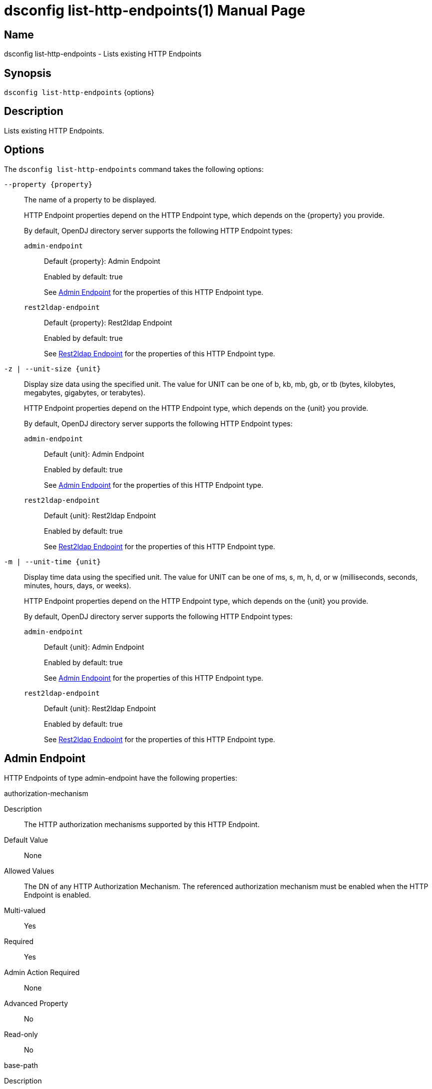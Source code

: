////
  The contents of this file are subject to the terms of the Common Development and
  Distribution License (the License). You may not use this file except in compliance with the
  License.

  You can obtain a copy of the License at legal/CDDLv1.0.txt. See the License for the
  specific language governing permission and limitations under the License.

  When distributing Covered Software, include this CDDL Header Notice in each file and include
  the License file at legal/CDDLv1.0.txt. If applicable, add the following below the CDDL
  Header, with the fields enclosed by brackets [] replaced by your own identifying
  information: "Portions Copyright [year] [name of copyright owner]".

  Copyright 2011-2017 ForgeRock AS.
  Portions Copyright 2024-2025 3A Systems LLC.
////

[#dsconfig-list-http-endpoints]
= dsconfig list-http-endpoints(1)
:doctype: manpage
:manmanual: Directory Server Tools
:mansource: OpenDJ

== Name
dsconfig list-http-endpoints - Lists existing HTTP Endpoints

== Synopsis

`dsconfig list-http-endpoints` {options}

[#dsconfig-list-http-endpoints-description]
== Description

Lists existing HTTP Endpoints.



[#dsconfig-list-http-endpoints-options]
== Options

The `dsconfig list-http-endpoints` command takes the following options:

--
`--property {property}`::

The name of a property to be displayed.
+

[open]
====
HTTP Endpoint properties depend on the HTTP Endpoint type, which depends on the {property} you provide.

By default, OpenDJ directory server supports the following HTTP Endpoint types:

`admin-endpoint`::
+
Default {property}: Admin Endpoint
+
Enabled by default: true
+
See  <<dsconfig-list-http-endpoints-admin-endpoint>> for the properties of this HTTP Endpoint type.
`rest2ldap-endpoint`::
+
Default {property}: Rest2ldap Endpoint
+
Enabled by default: true
+
See  <<dsconfig-list-http-endpoints-rest2ldap-endpoint>> for the properties of this HTTP Endpoint type.
====

`-z | --unit-size {unit}`::

Display size data using the specified unit. The value for UNIT can be one of b, kb, mb, gb, or tb (bytes, kilobytes, megabytes, gigabytes, or terabytes).
+

[open]
====
HTTP Endpoint properties depend on the HTTP Endpoint type, which depends on the {unit} you provide.

By default, OpenDJ directory server supports the following HTTP Endpoint types:

`admin-endpoint`::
+
Default {unit}: Admin Endpoint
+
Enabled by default: true
+
See  <<dsconfig-list-http-endpoints-admin-endpoint>> for the properties of this HTTP Endpoint type.
`rest2ldap-endpoint`::
+
Default {unit}: Rest2ldap Endpoint
+
Enabled by default: true
+
See  <<dsconfig-list-http-endpoints-rest2ldap-endpoint>> for the properties of this HTTP Endpoint type.
====

`-m | --unit-time {unit}`::

Display time data using the specified unit. The value for UNIT can be one of ms, s, m, h, d, or w (milliseconds, seconds, minutes, hours, days, or weeks).
+

[open]
====
HTTP Endpoint properties depend on the HTTP Endpoint type, which depends on the {unit} you provide.

By default, OpenDJ directory server supports the following HTTP Endpoint types:

`admin-endpoint`::
+
Default {unit}: Admin Endpoint
+
Enabled by default: true
+
See  <<dsconfig-list-http-endpoints-admin-endpoint>> for the properties of this HTTP Endpoint type.
`rest2ldap-endpoint`::
+
Default {unit}: Rest2ldap Endpoint
+
Enabled by default: true
+
See  <<dsconfig-list-http-endpoints-rest2ldap-endpoint>> for the properties of this HTTP Endpoint type.
====

--

[#dsconfig-list-http-endpoints-admin-endpoint]
== Admin Endpoint

HTTP Endpoints of type admin-endpoint have the following properties:

--


authorization-mechanism::
[open]
====
Description::
The HTTP authorization mechanisms supported by this HTTP Endpoint. 


Default Value::
None


Allowed Values::
The DN of any HTTP Authorization Mechanism. The referenced authorization mechanism must be enabled when the HTTP Endpoint is enabled.


Multi-valued::
Yes

Required::
Yes

Admin Action Required::
None

Advanced Property::
No

Read-only::
No


====

base-path::
[open]
====
Description::
All HTTP requests matching the base path or subordinate to it will be routed to the HTTP endpoint unless a more specific HTTP endpoint is found. 


Default Value::
None


Allowed Values::
A String


Multi-valued::
No

Required::
Yes

Admin Action Required::
None

Advanced Property::
No

Read-only::
Yes


====

enabled::
[open]
====
Description::
Indicates whether the HTTP Endpoint is enabled. 


Default Value::
None


Allowed Values::
true
false


Multi-valued::
No

Required::
Yes

Admin Action Required::
None

Advanced Property::
No

Read-only::
No


====

java-class::
[open]
====
Description::
Specifies the fully-qualified name of the Java class that provides the Admin Endpoint implementation. 


Default Value::
org.opends.server.protocols.http.rest2ldap.AdminEndpoint


Allowed Values::
A Java class that implements or extends the class(es): org.opends.server.api.HttpEndpoint


Multi-valued::
No

Required::
Yes

Admin Action Required::
None

Advanced Property::
Yes (Use --advanced in interactive mode.)

Read-only::
No


====



--

[#dsconfig-list-http-endpoints-rest2ldap-endpoint]
== Rest2ldap Endpoint

HTTP Endpoints of type rest2ldap-endpoint have the following properties:

--


authorization-mechanism::
[open]
====
Description::
The HTTP authorization mechanisms supported by this HTTP Endpoint. 


Default Value::
None


Allowed Values::
The DN of any HTTP Authorization Mechanism. The referenced authorization mechanism must be enabled when the HTTP Endpoint is enabled.


Multi-valued::
Yes

Required::
Yes

Admin Action Required::
None

Advanced Property::
No

Read-only::
No


====

base-path::
[open]
====
Description::
All HTTP requests matching the base path or subordinate to it will be routed to the HTTP endpoint unless a more specific HTTP endpoint is found. 


Default Value::
None


Allowed Values::
A String


Multi-valued::
No

Required::
Yes

Admin Action Required::
None

Advanced Property::
No

Read-only::
Yes


====

config-directory::
[open]
====
Description::
The directory containing the Rest2Ldap configuration file(s) for this specific endpoint. The directory must be readable by the server and may contain multiple configuration files, one for each supported version of the REST endpoint. If a relative path is used then it will be resolved against the server&apos;s instance directory.


Default Value::
None


Allowed Values::
A directory that is readable by the server.


Multi-valued::
No

Required::
Yes

Admin Action Required::
None

Advanced Property::
No

Read-only::
No


====

enabled::
[open]
====
Description::
Indicates whether the HTTP Endpoint is enabled. 


Default Value::
None


Allowed Values::
true
false


Multi-valued::
No

Required::
Yes

Admin Action Required::
None

Advanced Property::
No

Read-only::
No


====

java-class::
[open]
====
Description::
Specifies the fully-qualified name of the Java class that provides the Rest2ldap Endpoint implementation. 


Default Value::
org.opends.server.protocols.http.rest2ldap.Rest2LdapEndpoint


Allowed Values::
A Java class that implements or extends the class(es): org.opends.server.api.HttpEndpoint


Multi-valued::
No

Required::
Yes

Admin Action Required::
None

Advanced Property::
Yes (Use --advanced in interactive mode.)

Read-only::
No


====



--

